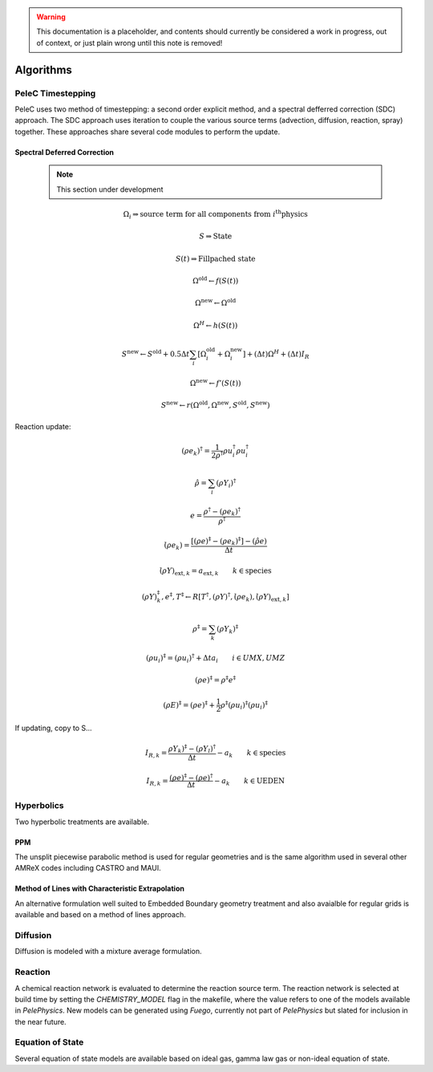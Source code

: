 
.. _GettingStarted:


.. Warning:: This documentation is a placeholder, and contents should currently be considered a work in progress, out of context, or just plain wrong until this note is removed!

Algorithms
==========

PeleC Timestepping
------------------

PeleC uses two method of timestepping: a second order explicit method, and a spectral defferred correction (SDC) approach. The SDC approach uses iteration to couple the various source terms (advection, diffusion, reaction, spray) together. These approaches share several code modules to perform the update. 


Spectral Deferred Correction
~~~~~~~~~~~~~~~~~~~~~~~~~~~~
 
 .. note::
  	This section under development

.. math::

	\Omega_i \Rightarrow \text{source term for all components from } i^{\text{th}} \text{physics}

	S \Rightarrow \text{State}

	S(t) \Rightarrow \text{Fillpached state}

.. math::
	\Omega^\text{old} \leftarrow f(S(t))
	
.. math::
	\Omega^{\text{new}} \leftarrow 	\Omega^{\text{old}}

.. math::
	\Omega^H \leftarrow h(S(t))

.. math::
	S^\text{new} \leftarrow S^\text{old} + 0.5\Delta t \sum_i \left[\Omega_i^\text{old} + \Omega_i^\text{new} \right] + (\Delta t)\Omega^H + (\Delta t )I_R

.. math::
	\Omega^\text{new} \leftarrow f'(S(t))

.. math::
	S^\text{new} \leftarrow r( \Omega^\text{old}, \Omega^\text{new}, S^\text{old}, S^\text{new})


Reaction update:


.. math::
	(\rho e_k)^\dagger = \frac{1}{2\rho^\dagger}\rho u_i^\dagger \rho u_i^\dagger

.. math::
	\hat{\rho} = \sum_i (\rho Y_i)^\dagger

.. math::
	e = \frac{\rho^\dagger - (\rho e_k)^\dagger}{\rho^\dagger}

.. math::
	\dot{(\rho e_k)} = \frac{\left[ (\rho e)^\ddagger - (\rho e_k)^\ddagger \right] - (\hat{\rho}e)}{\Delta t}

.. math::
	\dot{(\rho Y)_{\text{ext},k}} = a_{\text{ext},k} \qquad k \in \text{species}

.. math::
	(\rho Y)_k^\ddagger, e^\ddagger, T^\ddagger \leftarrow R\left[T^\dagger, (\rho Y)^\dagger, \dot{(\rho e_k)}, \dot{(\rho Y)_{\text{ext},k}} \right]

.. math::
	\rho^\ddagger = \sum_k (\rho Y_k)^\ddagger

.. math::
	(\rho u_i)^\ddagger = (\rho u_i)^\dagger + \Delta t a_i \qquad i \in UMX,UMZ

.. math::
	(\rho e)^\ddagger = \rho^\ddagger e^\ddagger

.. math::
	(\rho E)^\ddagger = (\rho e)^\ddagger + \frac{1}{2}\rho^\ddagger (\rho u_i)^\ddagger  (\rho u_i)^\ddagger

If updating, copy to S...

.. math::
	I_{R,k} = \frac{\rho Y_k)^\ddagger - (\rho Y_l)^\dagger}{\Delta t} - a_k \qquad k \in \text{species}

.. math::
	I_{R,k} = \frac{(\rho e)^\ddagger - (\rho e)^\dagger}{\Delta t} - a_k \qquad k \in \text{UEDEN}


Hyperbolics
-----------

Two hyperbolic treatments are available.

PPM
~~~

The unsplit piecewise parabolic method is used for regular geometries and is the same algorithm used in several other AMReX codes including CASTRO and MAUI. 


Method of Lines with Characteristic Extrapolation
~~~~~~~~~~~~~~~~~~~~~~~~~~~~~~~~~~~~~~~~~~~~~~~~~

An alternative formulation well suited to Embedded Boundary geometry treatment and also avaialble for regular grids is available and based on a method of lines approach. 


Diffusion
---------

Diffusion is modeled with a mixture average formulation.

Reaction
--------

A chemical reaction network is evaluated to determine the reaction source term.  The reaction network is selected at build time by setting the `CHEMISTRY_MODEL` flag in the makefile, where the value refers to one of the models available in `PelePhysics`. New models can be generated using `Fuego`, currently not part of `PelePhysics` but slated for inclusion in the near future.


Equation of State
-----------------

Several equation of state models are available based on ideal gas, gamma law gas or non-ideal equation of state. 
